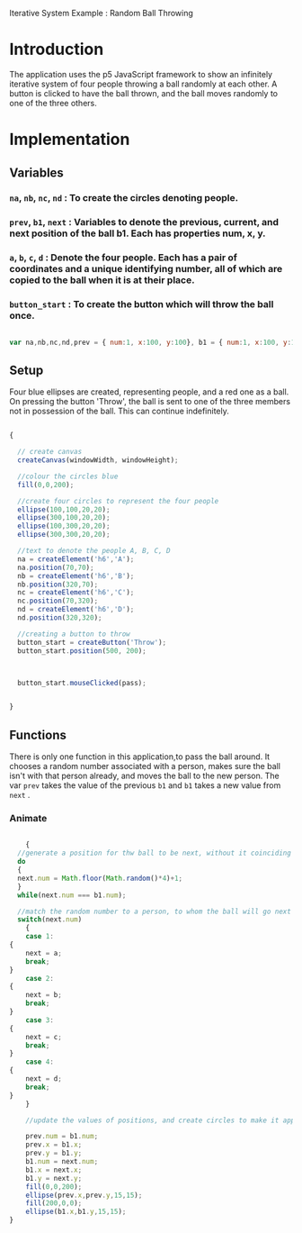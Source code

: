 Iterative System Example : Random Ball Throwing

* Introduction 
  
  The application uses the p5 JavaScript framework to show an infinitely
  iterative system of four people throwing a ball randomly at each
  other. A button is clicked to have the ball thrown, and the ball moves
  randomly to one of the three others.

* Implementation

** Variables 

*** =na=, =nb=, =nc=, =nd= : To create the circles denoting people.
*** =prev=, =b1=, =next= : Variables to denote the previous, current, and next position of the ball b1. Each has properties num, x, y.
*** =a=, =b=, =c=, =d= : Denote the four people. Each has a pair of coordinates and a unique identifying number, all of which are copied to the ball when it is at their place.
*** =button_start= : To create the button which will throw the ball once.

#+BEGIN_SRC javascript

var na,nb,nc,nd,prev = { num:1, x:100, y:100}, b1 = { num:1, x:100, y:100},  next = { num:1, x:0, y:0},  i=0, a = { num : 1, x : 100, y : 100}, b = { num:2, x : 300, y : 100}, c = { num:3, x : 100, y : 300}, d = { num:4, x : 300, y : 300}, button_start;

#+END_SRC


** Setup
   
   Four blue ellipses are created, representing people, and a red one as a
   ball. On pressing the button 'Throw', the ball is sent to one of the three
   members not in possession of the ball. This can continue indefinitely.

#+BEGIN_SRC javascript

{

  // create canvas
  createCanvas(windowWidth, windowHeight);

  //colour the circles blue
  fill(0,0,200);
  
  //create four circles to represent the four people
  ellipse(100,100,20,20);
  ellipse(300,100,20,20);
  ellipse(100,300,20,20);
  ellipse(300,300,20,20);

  //text to denote the people A, B, C, D
  na = createElement('h6','A');
  na.position(70,70);
  nb = createElement('h6','B');
  nb.position(320,70);
  nc = createElement('h6','C');
  nc.position(70,320);
  nd = createElement('h6','D');
  nd.position(320,320); 

  //creating a button to throw
  button_start = createButton('Throw');
  button_start.position(500, 200);
 


  button_start.mouseClicked(pass);


}

#+END_SRC


** Functions

There is only one function in this application,to pass the ball around. It
chooses a random number associated with a person, makes sure the ball isn't with that person already, and moves the ball to the new person. The var =prev= takes the value of the previous =b1= and =b1= takes a new value from =next= .


*** Animate

    #+BEGIN_SRC javascript
    
    {
  //generate a position for thw ball to be next, without it coinciding with its current position
  do
  {
  next.num = Math.floor(Math.random()*4)+1;
  } 
  while(next.num === b1.num);

  //match the random number to a person, to whom the ball will go next
  switch(next.num)
    {
    case 1:
{ 
    next = a;
    break;
}
    case 2:
{
    next = b;
    break;
}
    case 3:
{
    next = c;
    break;
} 
    case 4:
{
    next = d;
    break;
}
    }

    //update the values of positions, and create circles to make it appear as if the ball has moved

    prev.num = b1.num;
    prev.x = b1.x;
    prev.y = b1.y;
    b1.num = next.num;
    b1.x = next.x;
    b1.y = next.y;
    fill(0,0,200);
    ellipse(prev.x,prev.y,15,15);
    fill(200,0,0);
    ellipse(b1.x,b1.y,15,15);
}  


    
    #+END_SRC

 
